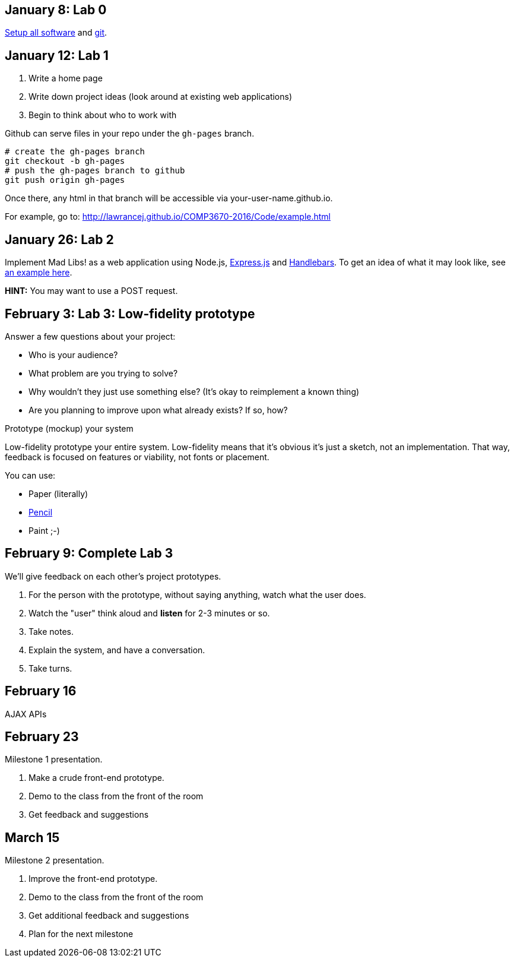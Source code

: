 == January 8: Lab 0

https://github.com/lawrancej/COMP3670-2016/blob/master/Setup.adoc[Setup all software]
and https://github.com/lawrancej/COMP3670-2016/blob/master/Git.adoc[git].

== January 12: Lab 1

. Write a home page
. Write down project ideas (look around at existing web applications)
. Begin to think about who to work with

Github can serve files in your repo under the `gh-pages` branch.

----
# create the gh-pages branch
git checkout -b gh-pages
# push the gh-pages branch to github
git push origin gh-pages
----

Once there, any html in that branch will be accessible via your-user-name.github.io.

For example, go to: http://lawrancej.github.io/COMP3670-2016/Code/example.html

== January 26: Lab 2
Implement Mad Libs! as a web application using Node.js, http://expressjs.com/en/4x/api.html[Express.js] and http://handlebarsjs.com/[Handlebars].
To get an idea of what it may look like, see http://www.madglibs.com/showglib.php?glibid=188[an example here].

*HINT:* You may want to use a POST request.

== February 3: Lab 3: Low-fidelity prototype

Answer a few questions about your project:

* Who is your audience?
* What problem are you trying to solve?
* Why wouldn't they just use something else? (It's okay to reimplement a known thing)
* Are you planning to improve upon what already exists? If so, how?

Prototype (mockup) your system

Low-fidelity prototype your entire system.
Low-fidelity means that it's obvious it's just a sketch, not an implementation.
That way, feedback is focused on features or viability, not fonts or placement.

You can use:

* Paper (literally)
* http://pencil.evolus.vn/[Pencil]
* Paint ;-)

== February 9: Complete Lab 3

We'll give feedback on each other's project prototypes.

. For the person with the prototype, without saying anything, watch what the user does.
. Watch the "user" think aloud and *listen* for 2-3 minutes or so.
. Take notes.
. Explain the system, and have a conversation.
. Take turns.

== February 16

AJAX APIs

== February 23

Milestone 1 presentation.

. Make a crude front-end prototype.
. Demo to the class from the front of the room
. Get feedback and suggestions

== March 15

Milestone 2 presentation.

. Improve the front-end prototype.
. Demo to the class from the front of the room
. Get additional feedback and suggestions
. Plan for the next milestone
